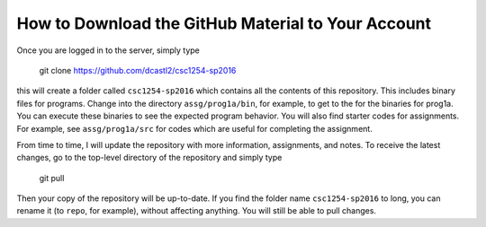 How to Download the GitHub Material to Your Account
===================================================

Once you are logged in to the server, simply type

  git clone https://github.com/dcastl2/csc1254-sp2016

this will create a folder called ``csc1254-sp2016`` which contains all the
contents of this repository.  This includes binary files for programs.  Change
into the directory ``assg/prog1a/bin``, for example, to get to the for the
binaries for prog1a.  You can execute these binaries to see the expected
program behavior.  You will also find starter codes for assignments. For
example, see ``assg/prog1a/src`` for codes which are useful for completing
the assignment.

From time to time, I will update the repository with more information,
assignments, and notes.  To receive the latest changes, go to the top-level
directory of the repository and simply type

  git pull

Then your copy of the repository will be up-to-date.  If you find the folder
name ``csc1254-sp2016`` to long, you can rename it (to ``repo``, for example),
without affecting anything.  You will still be able to pull changes.

